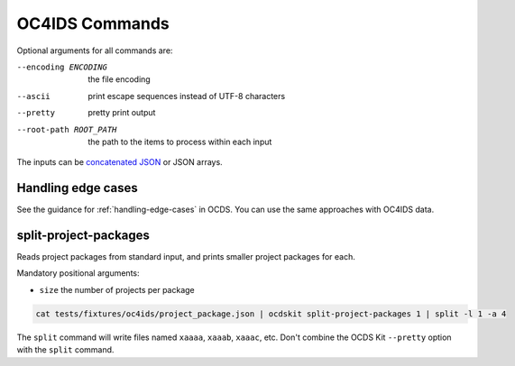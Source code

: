 OC4IDS Commands
===============

Optional arguments for all commands are:

--encoding ENCODING     the file encoding
--ascii                 print escape sequences instead of UTF-8 characters
--pretty                pretty print output
--root-path ROOT_PATH   the path to the items to process within each input

The inputs can be `concatenated JSON <https://en.wikipedia.org/wiki/JSON_streaming#Concatenated_JSON>`__ or JSON arrays.

Handling edge cases
-------------------

See the guidance for :ref:`handling-edge-cases` in OCDS. You can use the same approaches with OC4IDS data.

.. _split-project-packages:

split-project-packages
----------------------

Reads project packages from standard input, and prints smaller project packages for each.

Mandatory positional arguments:

* ``size`` the number of projects per package

.. code-block:: bash

    cat tests/fixtures/oc4ids/project_package.json | ocdskit split-project-packages 1 | split -l 1 -a 4

The ``split`` command will write files named ``xaaaa``, ``xaaab``, ``xaaac``, etc. Don't combine the OCDS Kit ``--pretty`` option with the ``split`` command.
